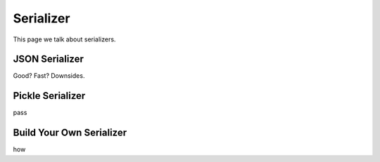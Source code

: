 .. _serializer:

Serializer
==========

This page we talk about serializers.


JSON Serializer
---------------

Good? Fast?
Downsides.


Pickle Serializer
-----------------

pass


Build Your Own Serializer
-------------------------

how

